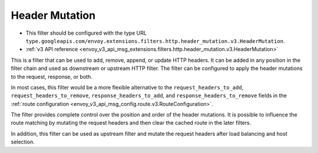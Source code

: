 .. _config_http_filters_header_mutation:

Header Mutation
===============

* This filter should be configured with the type URL ``type.googleapis.com/envoy.extensions.filters.http.header_mutation.v3.HeaderMutation``.
* :ref:`v3 API reference <envoy_v3_api_msg_extensions.filters.http.header_mutation.v3.HeaderMutation>`

This is a filter that can be used to add, remove, append, or update HTTP headers. It can be added in any position in the filter chain
and used as downstream or upstream HTTP filter. The filter can be configured to apply the header mutations to the request, response, or both.


In most cases, this filter would be a more flexible alternative to the ``request_headers_to_add``, ``request_headers_to_remove``,
``response_headers_to_add``, and ``response_headers_to_remove`` fields in the :ref:`route configuration <envoy_v3_api_msg_config.route.v3.RouteConfiguration>`.


The filter provides complete control over the position and order of the header mutations. It is possible to influence the route matching
by mutating the request headers and then clear the cached route in the later filters.


In addition, this filter can be used as upstream filter and mutate the request headers after load balancing and host selection.
